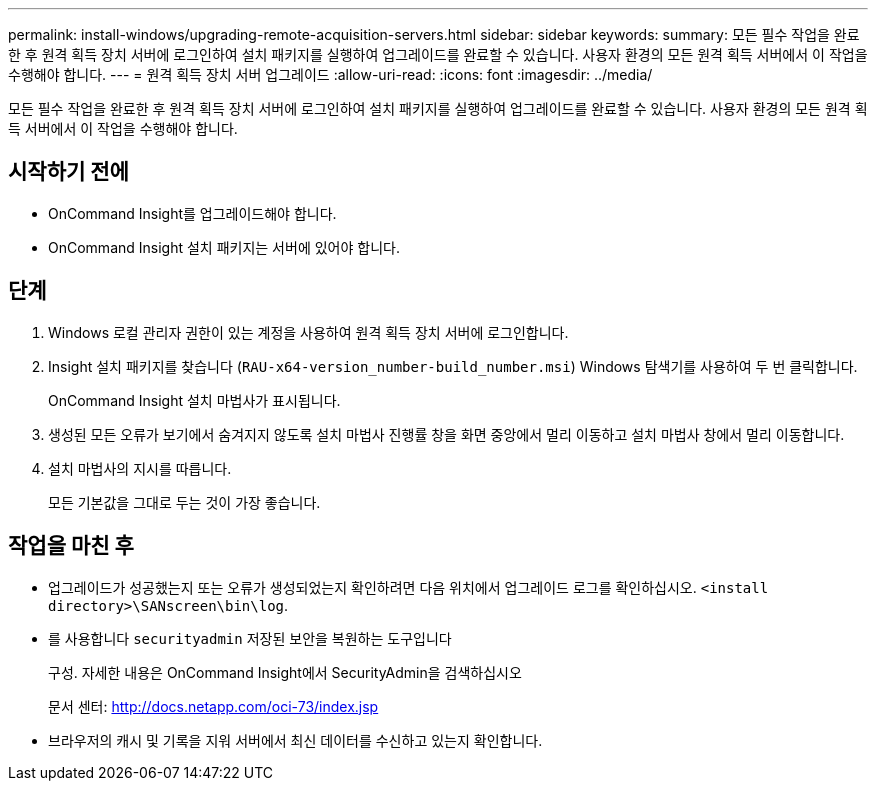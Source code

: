 ---
permalink: install-windows/upgrading-remote-acquisition-servers.html 
sidebar: sidebar 
keywords:  
summary: 모든 필수 작업을 완료한 후 원격 획득 장치 서버에 로그인하여 설치 패키지를 실행하여 업그레이드를 완료할 수 있습니다. 사용자 환경의 모든 원격 획득 서버에서 이 작업을 수행해야 합니다. 
---
= 원격 획득 장치 서버 업그레이드
:allow-uri-read: 
:icons: font
:imagesdir: ../media/


[role="lead"]
모든 필수 작업을 완료한 후 원격 획득 장치 서버에 로그인하여 설치 패키지를 실행하여 업그레이드를 완료할 수 있습니다. 사용자 환경의 모든 원격 획득 서버에서 이 작업을 수행해야 합니다.



== 시작하기 전에

* OnCommand Insight를 업그레이드해야 합니다.
* OnCommand Insight 설치 패키지는 서버에 있어야 합니다.




== 단계

. Windows 로컬 관리자 권한이 있는 계정을 사용하여 원격 획득 장치 서버에 로그인합니다.
. Insight 설치 패키지를 찾습니다 (`RAU-x64-version_number-build_number.msi`) Windows 탐색기를 사용하여 두 번 클릭합니다.
+
OnCommand Insight 설치 마법사가 표시됩니다.

. 생성된 모든 오류가 보기에서 숨겨지지 않도록 설치 마법사 진행률 창을 화면 중앙에서 멀리 이동하고 설치 마법사 창에서 멀리 이동합니다.
. 설치 마법사의 지시를 따릅니다.
+
모든 기본값을 그대로 두는 것이 가장 좋습니다.





== 작업을 마친 후

* 업그레이드가 성공했는지 또는 오류가 생성되었는지 확인하려면 다음 위치에서 업그레이드 로그를 확인하십시오. `<install directory>\SANscreen\bin\log`.
* 를 사용합니다 `securityadmin` 저장된 보안을 복원하는 도구입니다
+
구성. 자세한 내용은 OnCommand Insight에서 SecurityAdmin을 검색하십시오

+
문서 센터: http://docs.netapp.com/oci-73/index.jsp[]

* 브라우저의 캐시 및 기록을 지워 서버에서 최신 데이터를 수신하고 있는지 확인합니다.

